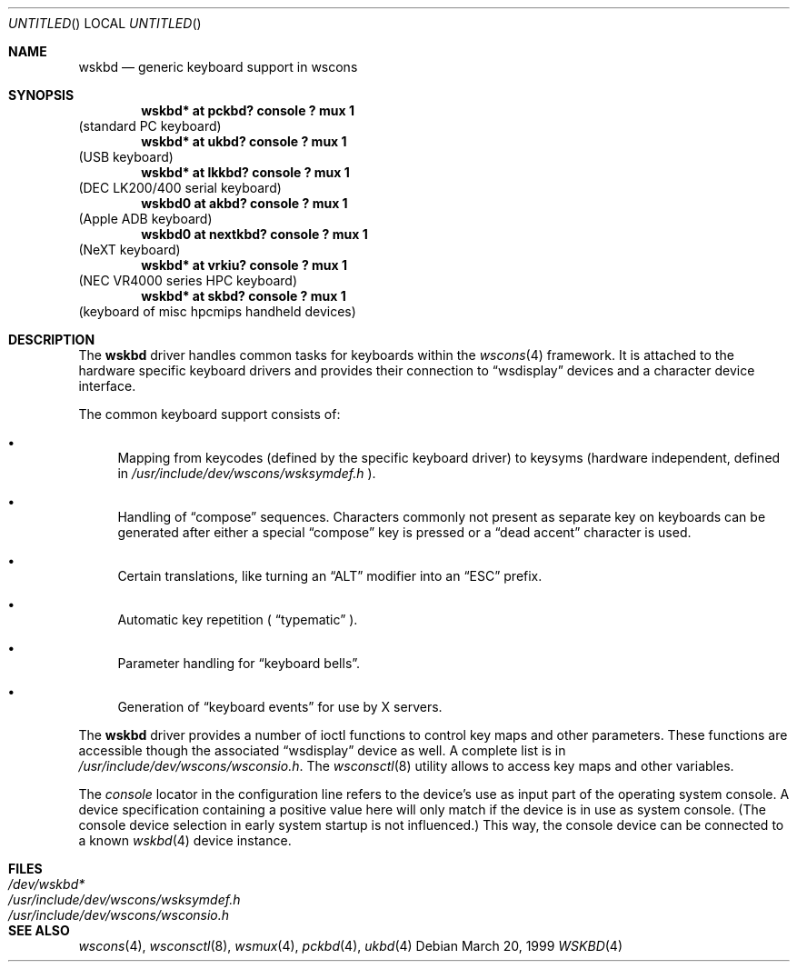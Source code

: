 .\" $OpenBSD: src/share/man/man4/wskbd.4,v 1.2 2000/12/21 21:01:22 aaron Exp $
.\" $NetBSD: wskbd.4,v 1.5 2000/03/20 11:51:59 pk Exp $
.\"
.Dd March 20, 1999
.Os
.Dt WSKBD 4
.Sh NAME
.Nm wskbd
.Nd generic keyboard support in wscons
.Sh SYNOPSIS
.Cd "wskbd* at pckbd? console ? mux 1"
(standard PC keyboard)
.Cd "wskbd* at ukbd? console ? mux 1"
(USB keyboard)
.Cd "wskbd* at lkkbd? console ? mux 1"
(DEC LK200/400 serial keyboard)
.Cd "wskbd0 at akbd? console ? mux 1"
(Apple ADB keyboard)
.Cd "wskbd0 at nextkbd? console ? mux 1"
(NeXT keyboard)
.Cd "wskbd* at vrkiu? console ? mux 1"
(NEC VR4000 series HPC keyboard)
.Cd "wskbd* at skbd? console ? mux 1"
(keyboard of misc hpcmips handheld devices)
.Sh DESCRIPTION
The
.Nm
driver handles common tasks for keyboards within the
.Xr wscons 4
framework.
It is attached to the hardware specific keyboard drivers and
provides their connection to
.Dq wsdisplay
devices and a character device interface.
.Pp
The common keyboard support consists of:
.Bl -bullet
.It
Mapping from keycodes (defined by the specific keyboard driver) to
keysyms (hardware independent, defined in
.Pa /usr/include/dev/wscons/wsksymdef.h
).
.It
Handling of
.Dq compose
sequences.
Characters commonly not present as separate key on keyboards
can be generated after either a special
.Dq compose
key is pressed or a
.Dq dead accent
character is used.
.It
Certain translations, like turning an
.Dq ALT
modifier into an
.Dq ESC
prefix.
.It
Automatic key repetition (
.Dq typematic
).
.It
Parameter handling for
.Dq keyboard bells .
.It
Generation of
.Dq keyboard events
for use by X servers.
.El
.Pp
The
.Nm
driver provides a number of ioctl functions to control key maps
and other parameters.
These functions are accessible though the associated
.Dq wsdisplay
device as well.
A complete list is in
.Pa /usr/include/dev/wscons/wsconsio.h .
The
.Xr wsconsctl 8
utility allows to access key maps and other variables.
.Pp
The
.Em console
locator in the configuration line refers to the device's use as input
part of the operating system console.
A device specification containing a positive value here will only match
if the device is in use as system console.
(The console device selection in early system startup is not influenced.)
This way, the console device can be connected to a known
.Xr wskbd 4
device instance.
.Sh FILES
.Bl -tag -width /usr/include/dev/wscons/wsksymdef.h -compact
.It Pa /dev/wskbd*
.It Pa /usr/include/dev/wscons/wsksymdef.h
.It Pa /usr/include/dev/wscons/wsconsio.h
.El
.Sh SEE ALSO
.Xr wscons 4 ,
.Xr wsconsctl 8 ,
.Xr wsmux 4 ,
.Xr pckbd 4 ,
.Xr ukbd 4
